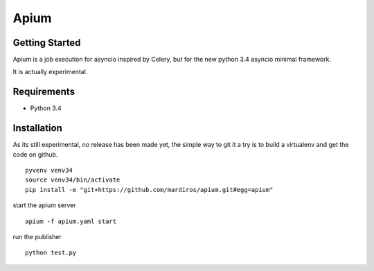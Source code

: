 Apium
=====

Getting Started
---------------

Apium is a job execution for asyncio inspired by Celery,
but for the new python 3.4 asyncio minimal framework.

It is actually experimental.

Requirements
------------

* Python 3.4


Installation
------------


As its still experimental, no release has been made yet,
the simple way to git it a try is to build a virtualenv
and get the code on github.

::

    pyvenv venv34
    source venv34/bin/activate
    pip install -e "git+https://github.com/mardiros/apium.git#egg=apium"



start the apium server ::

    apium -f apium.yaml start


run the publisher ::

    python test.py
